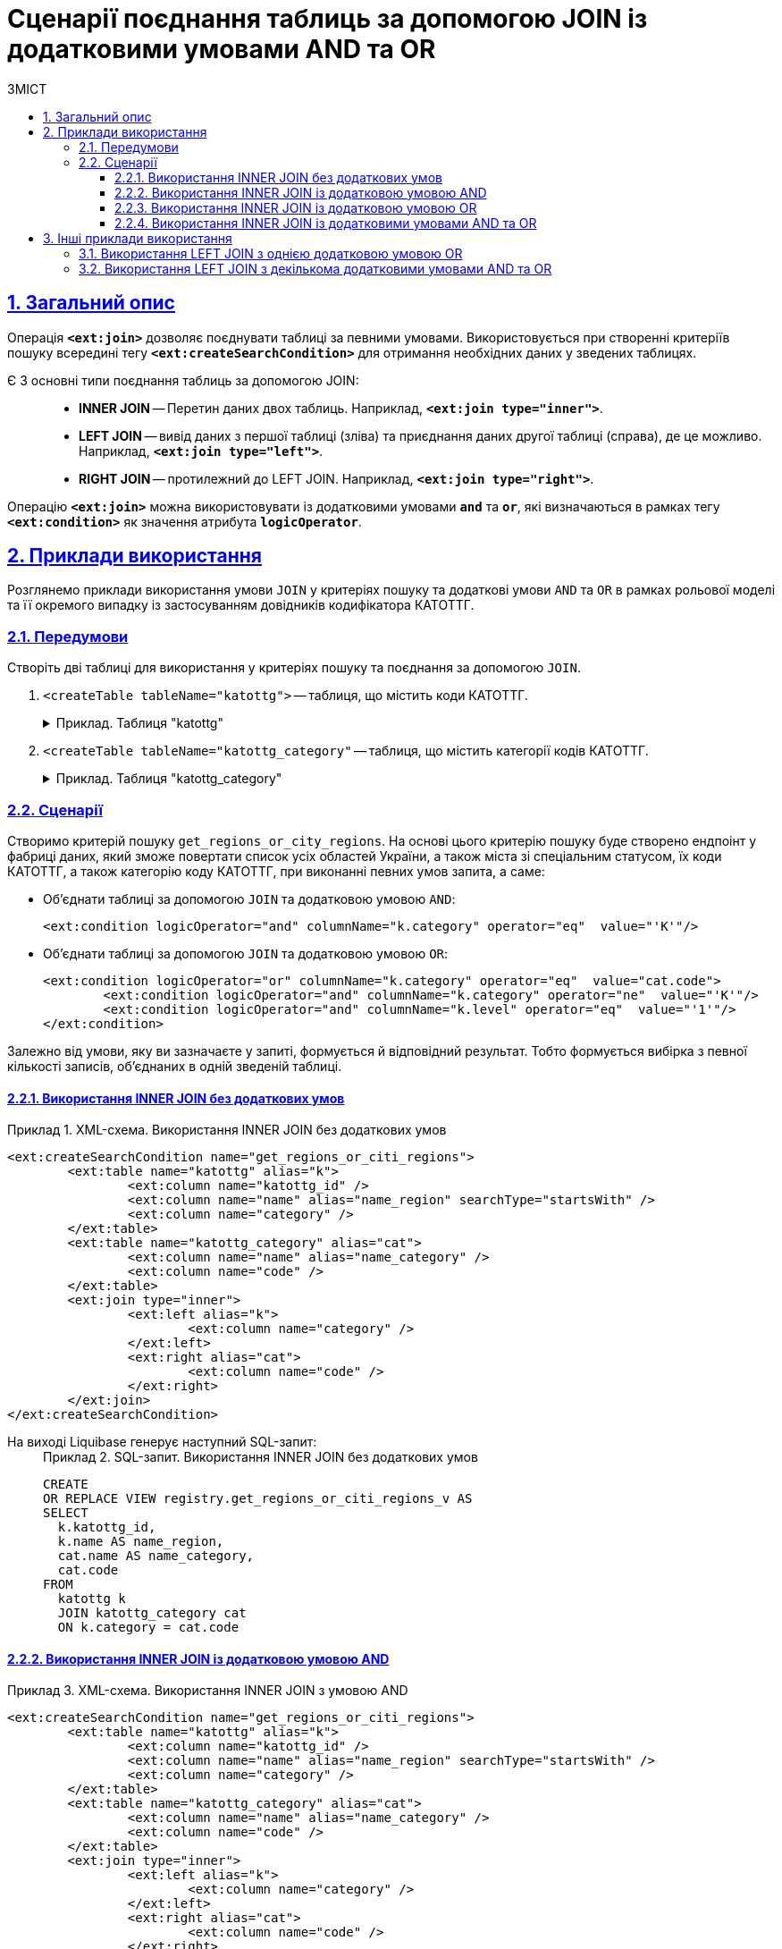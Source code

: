 :toc-title: ЗМІСТ
:toc: auto
:toclevels: 5
:experimental:
:important-caption:     ВАЖЛИВО
:note-caption:          ПРИМІТКА
:tip-caption:           ПІДКАЗКА
:warning-caption:       ПОПЕРЕДЖЕННЯ
:caution-caption:       УВАГА
:example-caption:           Приклад
:figure-caption:            Зображення
:table-caption:             Таблиця
:appendix-caption:          Додаток
:sectnums:
:sectnumlevels: 5
:sectanchors:
:sectlinks:
:partnums:

= Сценарії поєднання таблиць за допомогою JOIN із додатковими умовами AND та OR

== Загальний опис

Операція `*<ext:join>*` дозволяє поєднувати таблиці за певними умовами. Використовується при створенні критеріїв пошуку всередині тегу `*<ext:createSearchCondition>*` для отримання необхідних даних у зведених таблицях.

Є 3 основні типи поєднання таблиць за допомогою JOIN: ::

* *INNER JOIN* -- Перетин даних двох таблиць. Наприклад, *`<ext:join type="inner">`*.
* *LEFT JOIN* -- вивід даних з першої таблиці (зліва) та приєднання даних другої таблиці (справа), де це можливо. Наприклад, *`<ext:join type="left">`*.
* *RIGHT JOIN* -- протилежний до LEFT JOIN. Наприклад, *`<ext:join type="right">`*.

Операцію `*<ext:join>*` можна використовувати із додатковими умовами `*and*` та `*or*`, які визначаються в рамках тегу `*<ext:condition>*` як значення атрибута `*logicOperator*`.

== Приклади використання

Розглянемо приклади використання умови `JOIN` у критеріях пошуку та додаткові умови `AND` та `OR` в рамках рольової моделі та її окремого випадку із застосуванням довідників кодифікатора КАТОТТГ.

=== Передумови

Створіть дві таблиці для використання у критеріях пошуку та поєднання за допомогою `JOIN`.

. `<createTable tableName="katottg">` -- таблиця, що містить коди КАТОТТГ.
+
.Приклад. Таблиця "katottg"
[%collapsible%]
====
[source,xml]
----
<changeSet id="table katottg" author="registry_owner">
    <createTable tableName="katottg" ext:historyFlag="true" remarks="katottg">
        <column name="katottg_id"  type="UUID" defaultValueComputed="uuid_generate_v4()"
                remarks="Ідентифікатор katottg">
            <constraints nullable="false" primaryKey="true" primaryKeyName="pk_katottg_id"/>
        </column>

        <column name="code" type="TEXT" remarks="Код">
            <constraints nullable="true"/>
        </column>
        <column name="name" type="TEXT" remarks="Назва">
            <constraints nullable="true"/>
        </column>
        <column name="category" type="TEXT" remarks="Категорія">
            <constraints nullable="true"/>
        </column>
        <column name="level" type="INT">
            <constraints nullable="false"/>
        </column>
        <column name="katottg_parent_id" type="UUID">
            <constraints nullable="true"
                         foreignKeyName="fk_katottg_parent"
                         referencedTableName="katottg"
                         referencedColumnNames="katottg_id"/>
        </column>
    </createTable>
    <addUniqueConstraint tableName="katottg" columnNames="code"/>
</changeSet>
----
====
. `<createTable tableName="katottg_category"` -- таблиця, що містить категорії кодів КАТОТТГ.
+
.Приклад. Таблиця "katottg_category"
[%collapsible%]
====
[source,xml]
----
<changeSet id="table katottg_category" author="registry_owner">
    <createTable tableName="katottg_category" ext:historyFlag="true" remarks="katottg_category">
        <column name="katottg_category_id"  type="UUID" defaultValueComputed="uuid_generate_v4()"
                remarks="Ідентифікатор">
            <constraints nullable="false" primaryKey="true" primaryKeyName="pk_katottg_category_id"/>
        </column>
        <column name="code" type="TEXT" remarks="Код">
            <constraints nullable="false"/>
        </column>
        <column name="name" type="TEXT" remarks="Назва">
            <constraints nullable="true"/>
        </column>
    </createTable>
    <addUniqueConstraint tableName="katottg_category" columnNames="code"/>
</changeSet>
----
====

=== Сценарії

Створимо критерій пошуку `get_regions_or_city_regions`. На основі цього критерію пошуку буде створено ендпоінт у фабриці даних, який зможе повертати список усіх областей України, а також міста зі спеціальним статусом, їх коди КАТОТТГ, а також категорію коду КАТОТТГ, при виконанні певних умов запита, а саме:

* Об'єднати таблиці за допомогою `JOIN` та додатковою умовою `AND`:
+
[source,xml]
----
<ext:condition logicOperator="and" columnName="k.category" operator="eq"  value="'K'"/>
----

* Об'єднати таблиці за допомогою `JOIN` та додатковою умовою `OR`:
+
[source,xml]
----
<ext:condition logicOperator="or" columnName="k.category" operator="eq"  value="cat.code">
	<ext:condition logicOperator="and" columnName="k.category" operator="ne"  value="'K'"/>
	<ext:condition logicOperator="and" columnName="k.level" operator="eq"  value="'1'"/>
</ext:condition>
----

Залежно від умови, яку ви зазначаєте у запиті, формується й відповідний результат. Тобто формується вибірка з певної кількості записів, об'єднаних в одній зведеній таблиці.

==== Використання INNER JOIN без додаткових умов

.XML-схема. Використання INNER JOIN без додаткових умов
====
[source,xml]
----
<ext:createSearchCondition name="get_regions_or_citi_regions">
	<ext:table name="katottg" alias="k">
		<ext:column name="katottg_id" />
		<ext:column name="name" alias="name_region" searchType="startsWith" />
		<ext:column name="category" />
	</ext:table>
	<ext:table name="katottg_category" alias="cat">
		<ext:column name="name" alias="name_category" />
		<ext:column name="code" />
	</ext:table>
	<ext:join type="inner">
		<ext:left alias="k">
			<ext:column name="category" />
		</ext:left>
		<ext:right alias="cat">
			<ext:column name="code" />
		</ext:right>
	</ext:join>
</ext:createSearchCondition>
----
====

На виході Liquibase генерує наступний SQL-запит: ::
+
.SQL-запит. Використання INNER JOIN без додаткових умов
====
[source,sql]
----
CREATE
OR REPLACE VIEW registry.get_regions_or_citi_regions_v AS
SELECT
  k.katottg_id,
  k.name AS name_region,
  cat.name AS name_category,
  cat.code
FROM
  katottg k
  JOIN katottg_category cat
  ON k.category = cat.code

----
====

==== Використання INNER JOIN із додатковою умовою AND

.XML-схема. Використання INNER JOIN з умовою AND
====
[source,xml]
----
<ext:createSearchCondition name="get_regions_or_citi_regions">
	<ext:table name="katottg" alias="k">
		<ext:column name="katottg_id" />
		<ext:column name="name" alias="name_region" searchType="startsWith" />
		<ext:column name="category" />
	</ext:table>
	<ext:table name="katottg_category" alias="cat">
		<ext:column name="name" alias="name_category" />
		<ext:column name="code" />
	</ext:table>
	<ext:join type="inner">
		<ext:left alias="k">
			<ext:column name="category" />
		</ext:left>
		<ext:right alias="cat">
			<ext:column name="code" />
		</ext:right>
		<ext:condition logicOperator="and" columnName="k.category" operator="eq"  value="'K'"/>
	</ext:join>
</ext:createSearchCondition>
----
====

На виході Liquibase генерує наступний SQL-запит: ::
+
.SQL-запит. Використання INNER JOIN з умовою AND
====
[source,sql]
----
CREATE
OR REPLACE VIEW registry.get_regions_or_citi_regions_v AS
SELECT
  k.katottg_id,
  k.name AS name_region,
  cat.name AS name_category,
  cat.code
FROM
  katottg k
  JOIN katottg_category cat
  ON k.category = cat.code
  AND k.category = 'K' :: text;
----
====

Результат виконання запита буде таким: ::

Якщо об'єднати таблиці за допомогою `JOIN` із додатковою умовою `AND`, то ви отримаєте вибірку лише з 2-х записів:
+
.Результат запита за умовами JOIN + AND
image::data-modeling/data/physical-model/join-and-or-usage/join-and-or-usage-1.png[]

==== Використання INNER JOIN із додатковою умовою OR

.Використання INNER JOIN з умовою OR
====
[source,xml]
----
<ext:createSearchCondition name="get_regions_or_citi_regions">
	<ext:table name="katottg" alias="k">
		<ext:column name="katottg_id" />
		<ext:column name="name" alias="name_region" searchType="startsWith" />
		<ext:column name="category" />
	</ext:table>
	<ext:table name="katottg_category" alias="cat">
		<ext:column name="name" alias="name_category" />
		<ext:column name="code" />
	</ext:table>
	<ext:join type="inner">
		<ext:left alias="k">
			<ext:column name="category" />
		</ext:left>
		<ext:right alias="cat">
			<ext:column name="code" />
		</ext:right>
		<ext:condition logicOperator="or" columnName="k.category" operator="eq"  value="cat.code">
			<ext:condition logicOperator="and" columnName="k.category" operator="ne"  value="'K'"/>
			<ext:condition logicOperator="and" columnName="k.level" operator="eq"  value="'1'"/>
                </ext:condition>
	</ext:join>
</ext:createSearchCondition>
----
====

На виході Liquibase генерує наступний SQL-запит: ::
+
.SQL-запит. Використання INNER JOIN з умовою OR
====
[source,sql]
----
CREATE
OR REPLACE VIEW registry.get_regions_or_citi_regions_v AS
SELECT
  k.katottg_id,
  k.name AS name_region,
  cat.name AS name_category,
  cat.code
FROM
  katottg k
  JOIN katottg_category cat
  ON k.category = cat.code
  OR k.category = cat.code AND k.category <> 'K'::text AND k.level = 1;
----
====

Результат виконання запита буде таким: ::

Якщо об'єднати таблиці за допомогою `JOIN` із додатковою умовою `OR`, то ви отримаєте вибірку з 25 записів:
+
.Результат запита за умовами JOIN + OR
image::data-modeling/data/physical-model/join-and-or-usage/join-and-or-usage-2.png[]

==== Використання INNER JOIN із додатковими умовами AND та OR

.XML-схема. Використання INNER JOIN з умовами AND та OR
====
[source,xml]
----
<ext:createSearchCondition name="get_regions_or_citi_regions">
	<ext:table name="katottg" alias="k">
		<ext:column name="katottg_id" />
		<ext:column name="name" alias="name_region" searchType="startsWith" />
		<ext:column name="category" />
	</ext:table>
	<ext:table name="katottg_category" alias="cat">
		<ext:column name="name" alias="name_category" />
		<ext:column name="code" />
	</ext:table>
	<ext:join type="inner">
		<ext:left alias="k">
			<ext:column name="category" />
		</ext:left>
		<ext:right alias="cat">
			<ext:column name="code" />
		</ext:right>
		<ext:condition logicOperator="and" columnName="k.category" operator="eq"  value="'K'"/>
        <ext:condition logicOperator="or" columnName="k.category" operator="eq"  value="cat.code">
			<ext:condition logicOperator="and" columnName="k.category" operator="ne"  value="'K'"/>
			<ext:condition logicOperator="and" columnName="k.level" operator="eq"  value="'1'"/>
        </ext:condition>
	</ext:join>
</ext:createSearchCondition>
----
====

На виході Liquibase генерує наступний SQL-запит: ::
+
.SQL-запит. Використання INNER JOIN з умовами AND та OR
====
[source,sql]
----
CREATE
OR REPLACE VIEW registry.get_regions_or_citi_regions_v AS
SELECT
  k.katottg_id,
  k.name AS name_region,
  cat.name AS name_category,
  cat.code
FROM
  katottg k
  JOIN katottg_category cat
  ON k.category = cat.code
  AND k.category = 'K' :: text
  OR k.category = cat.code AND k.category <> 'K'::text AND k.level = 1;
----
====

Результат виконання запита буде таким: ::

Якщо об'єднати таблиці за допомогою `JOIN` із додатковими умовами `AND` та `OR`, то ви отримаєте вибірку з 27 записів:
+
.Результат запита за умовами JOIN + AND + OR
image::data-modeling/data/physical-model/join-and-or-usage/join-and-or-usage-3.png[]

== Інші приклади використання

Функціональне розширення liquibase дозволяє додавати довільні умови до основних умов *`<ext:join>`*.

=== Використання LEFT JOIN з однією додатковою умовою OR

Наприклад, для операції поєднання двох таблиць *`cities`* та *`katottg_dictionary`*, за умови що *`katottg`* дорівнює _або_ *`level4`* _або_ *`add_level`*, в *`<ext:join>`* використовуються *`<ext:left>`* та *`<ext:right>`* для визначення основної умови -- *`katottg=level4`*, та *`<ext:condition>`* для визначення додаткової умови -- *`katottg=add_level`* та методу логічного поєднання умов -- *`OR`*.

.XML-схема поєднання таблиць cities та katottg_dictionary з однією додатковою умовою OR
====
[source,xml]
----
<changeSet author="registry owner" id="or join">
    <ext:createSearchCondition name="cities_4_or_5_level">
        <ext:table name="cities" alias="ci">
            <ext:column name="city_id" />
            <ext:column name="name" searchType="startsWith" />
            <ext:column name="katottg" searchType="equal" />
        </ext:table>
        <ext:table name="katottg_dictionary" alias="kd">
            <ext:column name="name" alias="name_dict" />
        </ext:table>
        <ext:join type="left">
            <ext:left alias="ci">
                <ext:column name="katottg" />
            </ext:left>
            <ext:right alias="kd">
                <ext:column name="level4" />
            </ext:right>
            <ext:condition logicOperator="or" columnName="ci.katottg" operator="eq" value="kd.add_level" />
        </ext:join>
    </ext:createSearchCondition>
</changeSet>
----
====

На виході Liquibase генерує наступний SQL-запит: ::
+
.SQL-запит. Використання LEFT JOIN з умовою OR
====
[source,sql]
----
SELECT ci.city_id, ci.name, ci.katottg, kd.name AS name_dict
  FROM cities AS ci LEFT JOIN katottg_dictionary AS kd
    ON (ci.katottg = kd.level4) or (ci.katottg = kd.add_level);
----
====

=== Використання LEFT JOIN з декількома додатковими умовами AND та OR

Також за допомогою *`<ext:condition>`* можна моделювати складніші умови поєднання таблиць.

Наприклад, для тих самих таблиць *`cities`* та *`katottg_dictionary`*, якщо умова з'єднання -- *`katottg`* дорівнює *`level4`*, коли *`category`* не дорівнює *`'B'`*, _або_ *`katottg`* дорівнює *`add_level`*, коли *`category`* дорівнює *`'B'`*, то схема критерію пошуку виглядатиме наступним чином:

.XML-схема поєднання таблиць cities та katottg_dictionary з декількома додатковими умовами AND та OR
====
[source,xml]
----
<changeSet author="registry owner" id="or join by category">
    <ext:createSearchCondition name="cities_4_or_5_level_by_category">
        <ext:table name="cities" alias="ci">
            <ext:column name="city_id" />
            <ext:column name="name" searchType="startsWith" />
            <ext:column name="katottg" searchType="equal" />
        </ext:table>
        <ext:table name="katottg_dictionary" alias="kd">
            <ext:column name="name" alias="name_dict" />
        </ext:table>
        <ext:join type="left">
            <ext:left alias="ci">
                <ext:column name="katottg" />
            </ext:left>
            <ext:right alias="kd">
                <ext:column name="level4" />
            </ext:right>
            <ext:condition logicOperator="and" columnName="kd.category" operator="ne" value="'B'">
                <ext:condition logicOperator="or" columnName="ci.katottg" operator="eq" value="kd.add_level" />
                <ext:condition logicOperator="and" columnName="kd.category" operator="eq" value="'B'"/>
            </ext:condition>
        </ext:join>
    </ext:createSearchCondition>
</changeSet>
----
====

На виході Liquibase генерує наступний SQL-запит: ::
+
.SQL-запит. Використання LEFT JOIN з декількома додатковими умовами AND та OR
====
[source,sql]
----
SELECT ci.city_id, ci.name, ci.katottg, kd.name AS name_dict
  FROM cities AS ci LEFT JOIN katottg_dictionary AS kd
    ON (ci.katottg = kd.level4) and (kd.category = 'B')
       or ((ci.katottg = kd.add_level) and (kd.category <> 'B'));
----
====

[NOTE]
====
Зверніть увагу, що вкладені умови `<ext:condition>` у коді групуються дужками *`()`*.

Для цього прикладу групування не є обов'язковим: без дужок код виконається так само як і з дужками, оскільки умови `AND` мають вище положення за пріоритетом, ніж `OR`, і будуть визначені першими.

Зверніть увагу на цю особливість для можливого використання за інших умов.
====